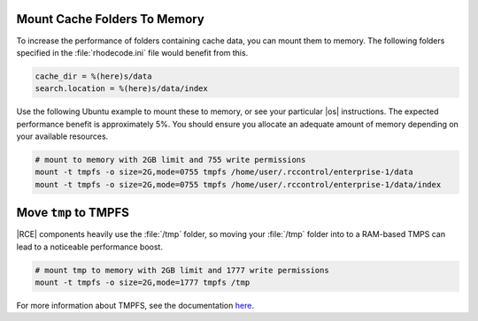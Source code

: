 .. _data-mem:

Mount Cache Folders To Memory
-----------------------------

To increase the performance of folders containing cache data, you can mount
them to memory. The following folders specified in the :file:`rhodecode.ini`
file would benefit from this.

.. code-block:: ini

    cache_dir = %(here)s/data
    search.location = %(here)s/data/index

Use the following Ubuntu example to mount these to memory, or see your
particular |os| instructions. The expected performance benefit is
approximately 5%. You should ensure you allocate an adequate amount of memory
depending on your available resources.

.. code-block:: bash

    # mount to memory with 2GB limit and 755 write permissions
    mount -t tmpfs -o size=2G,mode=0755 tmpfs /home/user/.rccontrol/enterprise-1/data
    mount -t tmpfs -o size=2G,mode=0755 tmpfs /home/user/.rccontrol/enterprise-1/data/index

.. _move-tmp:

Move ``tmp`` to TMPFS
---------------------

|RCE| components heavily use the :file:`/tmp` folder, so moving your
:file:`/tmp` folder into to a RAM-based TMPS can lead to a noticeable
performance boost.

.. code-block:: bash

    # mount tmp to memory with 2GB limit and 1777 write permissions
    mount -t tmpfs -o size=2G,mode=1777 tmpfs /tmp

For more information about TMPFS, see the documentation `here`_.

.. _here: https://wiki.archlinux.org/index.php/Tmpfs
